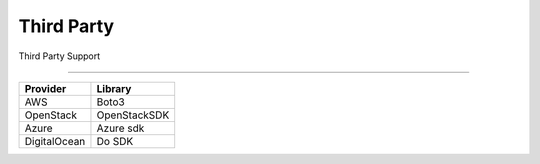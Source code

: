 Third Party
===========

Third Party Support

------------

================ ================
Provider            Library       
================ ================
AWS                Boto3            
OpenStack          OpenStackSDK
Azure              Azure sdk
DigitalOcean       Do SDK
================ ================
